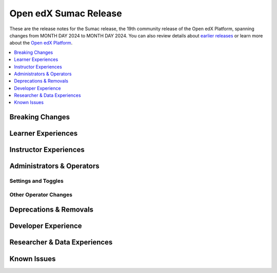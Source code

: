 Open edX Sumac Release
########################

These are the release notes for the Sumac release, the 19th community release of the Open edX Platform, spanning changes from MONTH DAY 2024 to MONTH DAY 2024.  You can also review details about `earlier releases`_ or learn more about the `Open edX Platform`_.

.. _earlier releases: https://edx.readthedocs.io/projects/edx-developer-docs/en/latest/named_releases.html
.. _Open edX Platform: https://openedx.org

.. contents::
 :depth: 1
 :local:

Breaking Changes
****************


Learner Experiences
*******************


Instructor Experiences
**********************


Administrators & Operators
**************************

Settings and Toggles
====================


Other Operator Changes
======================


Deprecations & Removals
***********************


Developer Experience
********************

Researcher & Data Experiences
*****************************


Known Issues
************
